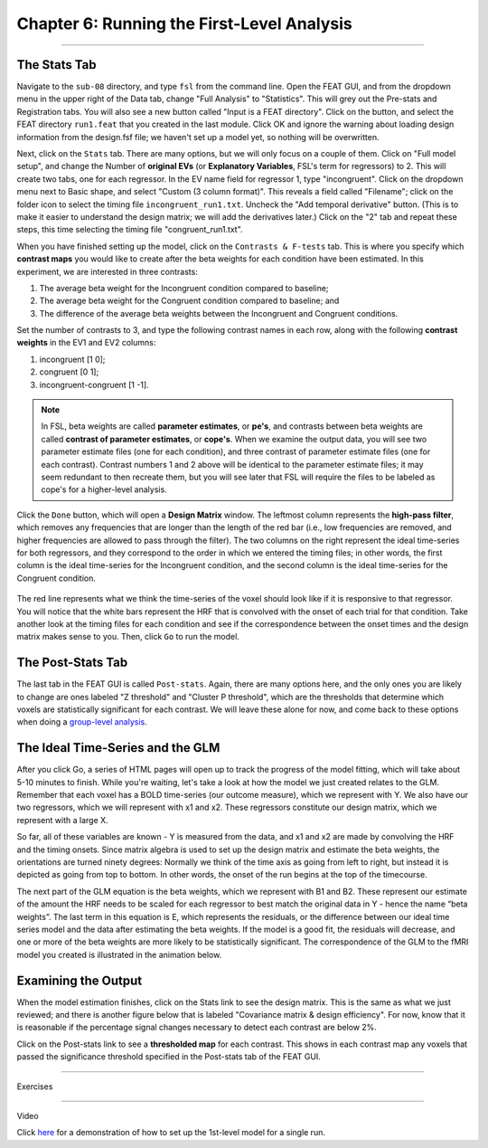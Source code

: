 .. _06_Stats_Running_1stLevel_Analysis:

Chapter 6: Running the First-Level Analysis
================

---------

The Stats Tab
***************

Navigate to the ``sub-08`` directory, and type ``fsl`` from the command line. Open the FEAT GUI, and from the dropdown menu in the upper right of the Data tab, change "Full Analysis" to "Statistics". This will grey out the Pre-stats and Registration tabs. You will also see a new button called "Input is a FEAT directory". Click on the button, and select the FEAT directory ``run1.feat`` that you created in the last module. Click OK and ignore the warning about loading design information from the design.fsf file; we haven't set up a model yet, so nothing will be overwritten.

Next, click on the ``Stats`` tab. There are many options, but we will only focus on a couple of them. Click on "Full model setup", and change the Number of **original EVs** (or **Explanatory Variables**, FSL's term for regressors) to 2. This will create two tabs, one for each regressor. In the EV name field for regressor 1, type "incongruent". Click on the dropdown menu next to Basic shape, and select "Custom (3 column format)". This reveals a field called "Filename"; click on the folder icon to select the timing file ``incongruent_run1.txt``. Uncheck the "Add temporal derivative" button. (This is to make it easier to understand the design matrix; we will add the derivatives later.) Click on the "2" tab and repeat these steps, this time selecting the timing file "congruent_run1.txt".

When you have finished setting up the model, click on the ``Contrasts & F-tests`` tab. This is where you specify which **contrast maps** you would like to create after the beta weights for each condition have been estimated. In this experiment, we are interested in three contrasts: 

1. The average beta weight for the Incongruent condition compared to baseline; 
2. The average beta weight for the Congruent condition compared to baseline; and
3. The difference of the average beta weights between the Incongruent and Congruent conditions.

Set the number of contrasts to 3, and type the following contrast names in each row, along with the following **contrast weights** in the EV1 and EV2 columns:

1. incongruent [1 0];
2. congruent [0 1];
3. incongruent-congruent [1 -1].

.. note In statistics class, you may have learned that the weights for a contrast should sum to 0. This is true if you want the contrast to be orthogonal, and it is true that the first two contrasts listed are not orthogonal. However, we will be using them later to determine what is driving the effect in our third contrast, using a technique called **region of interest analysis**. This will be explained in detail in a future chapter.

.. note::

  In FSL, beta weights are called **parameter estimates**, or **pe's**, and contrasts between beta weights are called **contrast of parameter estimates**, or **cope's**. When we examine the output data, you will see two parameter estimate files (one for each condition), and three contrast of parameter estimate files (one for each contrast). Contrast numbers 1 and 2 above will be identical to the parameter estimate files; it may seem redundant to then recreate them, but you will see later that FSL will require the files to be labeled as cope's for a higher-level analysis.

Click the ``Done`` button, which will open a **Design Matrix** window. The leftmost column represents the **high-pass filter**, which removes any frequencies that are longer than the length of the red bar (i.e., low frequencies are removed, and higher frequencies are allowed to pass through the filter). The two columns on the right represent the ideal time-series for both regressors, and they correspond to the order in which we entered the timing files; in other words, the first column is the ideal time-series for the Incongruent condition, and the second column is the ideal time-series for the Congruent condition.

.. figure:: Design_Matrix.png

The red line represents what we think the time-series of the voxel should look like if it is responsive to that regressor. You will notice that the white bars represent the HRF that is convolved with the onset of each trial for that condition. Take another look at the timing files for each condition and see if the correspondence between the onset times and the design matrix makes sense to you. Then, click ``Go`` to run the model.

.. figure:: 1stLevelAnalysis_Demo.gif

The Post-Stats Tab
***************

The last tab in the FEAT GUI is called ``Post-stats``. Again, there are many options here, and the only ones you are likely to change are ones labeled "Z threshold" and "Cluster P threshold", which are the thresholds that determine which voxels are statistically significant for each contrast. We will leave these alone for now, and come back to these options when doing a `group-level analysis <https://andysbrainbook.readthedocs.io/en/latest/fMRI_Short_Course/fMRI_08_3rdLevelAnalysis.html#the-post-stats-tab>`__.

The Ideal Time-Series and the GLM
***************

After you click Go, a series of HTML pages will open up to track the progress of the model fitting, which will take about 5-10 minutes to finish. While you're waiting, let's take a look at how the model we just created relates to the GLM. Remember that each voxel has a BOLD time-series (our outcome measure), which we represent with Y. We also have our two regressors, which we will represent with x1 and x2. These regressors constitute our design matrix, which we represent with a large X. 

So far, all of these variables are known - Y is measured from the data, and x1 and x2 are made by convolving the HRF and the timing onsets. Since matrix algebra is used to set up the design matrix and estimate the beta weights, the orientations are turned ninety degrees: Normally we think of the time axis as going from left to right, but instead it is depicted as going from top to bottom. In other words, the onset of the run begins at the top of the timecourse.

The next part of the GLM equation is the beta weights, which we represent with B1 and B2. These represent our estimate of the amount the HRF needs to be scaled for each regressor to best match the original data in Y - hence the name “beta weights”. The last term in this equation is E, which represents the residuals, or the difference between our ideal time series model and the data after estimating the beta weights. If the model is a good fit, the residuals will decrease, and one or more of the beta weights are more likely to be statistically significant. The correspondence of the GLM to the fMRI model you created is illustrated in the animation below.

.. figure:: GLM_fMRI_Data_FSL.gif


Examining the Output
**************

When the model estimation finishes, click on the Stats link to see the design matrix. This is the same as what we just reviewed; and there is another figure below that is labeled "Covariance matrix & design efficiency". For now, know that it is reasonable if the percentage signal changes necessary to detect each contrast are below 2%.

Click on the Post-stats link to see a **thresholded map** for each contrast. This shows in each contrast map any voxels that passed the significance threshold specified in the Post-stats tab of the FEAT GUI.


-------

Exercises

-------

Video


Click `here <https://www.youtube.com/watch?v=xa00DEk42w4>`__ for a demonstration of how to set up the 1st-level model for a single run.
